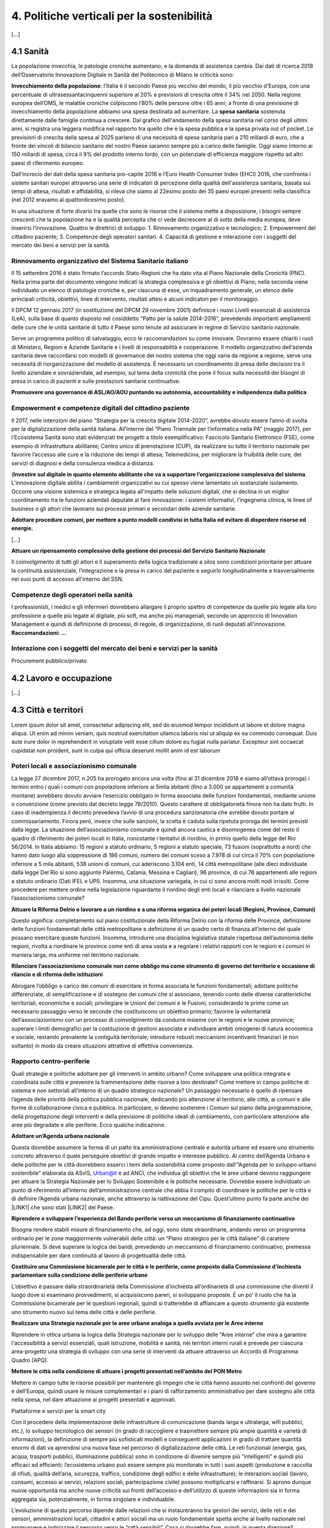 
.. _h2f172e3768552216c5625562123366:

4. Politiche verticali per la sostenibilità
###########################################

[...]

.. _h7072627f221a1d27432953769781c52:

4.1 Sanità
**********

La popolazione invecchia, le patologie croniche aumentano, e la domanda di assistenza cambia. Dai dati di ricerca 2018 dell’Osservatorio Innovazione Digitale in Sanità del Politecnico di Milano le criticità sono:

\ |STYLE0|\ : l’Italia è il secondo Paese più vecchio del mondo, il più vecchio d'Europa, con una percentuale di ultrasessantacinquenni superiore al 20% e previsioni di crescita oltre il 34% nel 2050.
Nella regione europea dell’OMS, le malattie croniche colpiscono l’80% delle persone oltre i 65 anni; a fronte di una previsione di invecchiamento della popolazione abbiamo una spesa destinata ad aumentare. 
La \ |STYLE1|\  sostenuta direttamente dalle famiglie continua a crescere. Dal grafico dell'andamento della spesa sanitaria nel corso degli ultimi anni, si registra una leggera modifica nel rapporto tra quello che è la spesa pubblica e la spesa privata out of pocket. Le previsioni di crescita della spesa al 2025 parlano di una necessità di spesa sanitaria pari a 210 miliardi di euro, che a fronte dei vincoli di bilancio sanitario del nostro Paese saranno sempre più a carico delle famiglie.  Oggi siamo intorno ai 150 miliardi di spesa, circa il 9% del prodotto interno lordo, con un potenziale di efficienza maggiore rispetto ad altri paesi di riferimento europeo.

\ |IMG1|\ 

Dall’incrocio dei dati della spesa sanitaria pro-capite 2016 e l’Euro Health Consumer Index (EHCI) 2016, che confronta i sistemi sanitari europei attraverso una serie di indicatori di percezione della qualità dell'assistenza sanitaria, basata sui tempi di attesa, risultati e affidabilità, si rileva che siamo al 22esimo posto dei 35 paesi europei presenti nella classifica (nel 2012 eravamo al quattordicesimo posto).

In una situazione di forte divario tra quelle che sono le risorse che il sistema mette a disposizione, i bisogni sempre crescenti che la popolazione ha e la qualità percepita che ci vede decrescere al di sotto della media europea, deve inserirsi l’innovazione. Quattro le direttrici di sviluppo: 1. Rinnovamento organizzativo e tecnologico; 2. Empowerment del cittadino paziente; 3. Competenze degli operatori sanitari. 4. Capacità di gestione e interazione con i soggetti del mercato dei beni e servizi per la sanità.

.. _h6832203f4445585a433f372157667a7c:

Rinnovamento organizzativo del Sistema Sanitario italiano
=========================================================

Il 15 settembre 2016 è stato firmato l’accordo Stato-Regioni che ha dato vita al Piano Nazionale della Cronicità (PNC). Nella prima parte del documento vengono indicati la strategia complessiva e gli obiettivi di Piano; nella seconda viene individuato un elenco di patologie croniche e, per ciascuna di esse, un inquadramento generale, un elenco delle principali criticità, obiettivi, linee di intervento, risultati attesi e alcuni indicatori per il monitoraggio. 

Il DPCM 12 gennaio 2017 (in sostituzione del DPCM 29 novembre 2001) definisce i nuovi Livelli essenziali di assistenza (LeA), sulla base di quanto disposto nel cosiddetto “Patto per la salute 2014-2016”, prevedendo importanti ampliamenti delle cure che le unità sanitarie di tutto il Paese sono tenute ad assicurare in regime di Servizio sanitario nazionale. 

Serve un programma politico di salvataggio, ecco le raccomandazioni su come innovare. Dovranno essere chiariti i ruoli di Ministero, Regioni e Aziende Sanitarie e i livelli di responsabilità e cooperazione. Il modello organizzativo dell’azienda sanitaria deve raccordarsi con modelli di governance del nostro sistema che oggi varia da regione a regione, serve una necessità di riorganizzazione del modello di assistenza. È necessario un coordinamento di presa delle decisioni tra il livello aziendale e sovraziendale, ad esempio, sul tema della cronicità che pone il focus sulla necessità dei bisogni di presa in carico di pazienti e sulle prestazioni sanitarie continuative.

\ |STYLE2|\ 

.. _h1f2e2a401fb101e18583f591368c1b:

Empowerment e competenze digitali del cittadino paziente
========================================================

Il 2017, nelle intenzioni del piano “Strategia per la crescita digitale 2014-2020”, avrebbe dovuto essere l’anno di svolta per la digitalizzazione della sanità italiana. All’interno del “Piano Triennale per l’informatica nella PA” (maggio 2017), per l'Ecosistema Sanità sono stati evidenziati tre progetti a titolo esemplificativo: Fascicolo Sanitario Elettronico (FSE), come esempio di infrastruttura abilitante; Centro unico di prenotazione (CUP), da realizzare su tutto il territorio nazionale per favorire l’accesso alle cure e la riduzione dei tempi di attesa; Telemedicina, per migliorare la fruibilità delle cure, dei servizi di diagnosi e della consulenza medica a distanza. 

(\ |STYLE3|\ . 
L’innovazione digitale abilita i cambiamenti organizzativi su cui spesso viene lamentato un sostanziale isolamento. Occorre una visione sistemica e strategica legata all'impatto delle soluzioni digitali, che si declina in un miglior coordinamento tra le funzioni aziendali deputate al fare innovazione: i sistemi informativi, l’ingegneria clinica, le linee of business o gli attori che lavorano sui processi primari e secondari delle aziende sanitarie.

\ |STYLE4|\  

[...]

\ |STYLE5|\  

Il coinvolgimento di tutti gli attori e il superamento della logica tradizionale a silos sono condizioni prioritarie per attuare la continuità assistenziale, l’integrazione e la presa in carico del paziente e seguirlo longitudinalmente e trasversalmente nei suoi punti di accesso all'interno del SSN.

.. _h737501c1ac6b3461a77254837c59:

Competenze degli operatori nella sanità
=======================================

I professionisti, i medici e gli infermieri dovrebbero allargare il proprio spettro di competenze da quelle più legate alla loro professione a quelle più legate al digitale, più soft, ma anche più manageriali, secondo un approccio di Innovation Management e quindi di definizione di processi, di regole, di organizzazione, di ruoli deputati all'innovazione. 
\ |STYLE6|\  

.. _h2a58794280632e323b465a2e5b80283b:

Interazione con i soggetti del mercato dei beni e servizi per la sanità
=======================================================================

Procurement pubblico/privato

.. _h537236e402f2e20263b59351a391740:

4.2 Lavoro e occupazione
************************

[...]

.. _h385c12e21d148235e633736645a4:

4.3 Città e territori
*********************

Lorem ipsum dolor sit amet, consectetur adipiscing elit, sed do eiusmod tempor incididunt ut labore et dolore magna aliqua. Ut enim ad minim veniam, quis nostrud exercitation ullamco laboris nisi ut aliquip ex ea commodo consequat. Duis aute irure dolor in reprehenderit in voluptate velit esse cillum dolore eu fugiat nulla pariatur. Excepteur sint occaecat cupidatat non proident, sunt in culpa qui officia deserunt mollit anim id est laborum

.. _h363438484644623742c5a16533b4570:

Poteri locali e associazionismo comunale
========================================

La legge 27 dicembre 2017, n.205 ha prorogato ancora una volta (fino al 31 dicembre 2018 e siamo all’ottava proroga) i termini entro i quali i comuni con popolazione inferiore ai 5mila abitanti (fino a 3.000 se appartenenti a comunità montane) avrebbero dovuto avviare l’esercizio obbligato in forma associata delle funzioni fondamentali, mediante unione o convenzione (come previsto dal decreto legge 78/2010). Questo carattere di obbligatorietà finora non ha dato frutti. In caso di inadempienza il decreto prevedeva l’avvio di una procedura sanzionatoria che avrebbe dovuto portare al commissariamento. Finora però, invece che sulle sanzioni, la scelta è caduta sulla ripetuta proroga dei termini previsti dalla legge. La situazione dell’associazionismo comunale è quindi ancora caotica e disomogenea come del resto il quadro di riferimento dei poteri locali in Italia, nonostante i tentativi di riordino, in primis quello della legge del Rio 56/2014. In Italia abbiamo: 15 regioni a statuto ordinario, 5 regioni a statuto speciale, 73 fusioni (soprattutto a nord) che hanno dato luogo alla soppressione di 186 comuni, numero dei comuni sceso a 7.978 di cui circa il 70% con popolazione inferiore a 5 mila abitanti, 538 unioni di comuni, cui aderiscono 3.104 enti, 14 città metropolitane (alle dieci individuate dalla legge Del Rio si sono aggiunte Palermo, Catania, Messina e Cagliari), 96 province, di cui 76 appartenenti alle regioni a statuto ordinario (Dati IFEL e UPI). Insomma, una situazione variegata, in cui ci sono ancora molti nodi irrisolti. Come procedere per mettere ordine nella legislazione riguardante il riordino degli enti locali e rilanciare a livello nazionale l’associazionismo comunale?

\ |STYLE7|\ 

Questo significa: completamento sul piano costituzionale della Riforma Delrio con la riforma delle Province, definizione delle funzioni fondamentali delle città metropolitane e definizione di un quadro certo di finanza all’interno del quale possano esercitare queste funzioni. Insomma, introdurre una disciplina legislativa statale rispettosa dell’autonomia delle regioni, rivolta a riordinare le province come enti di area vasta e a regolare i relativi rapporti con le regioni e i comuni in maniera larga, ma uniforme nel territorio nazionale.

\ |STYLE8|\ 

Abrogare l’obbligo a carico dei comuni di esercitare in forma associata le funzioni fondamentali; adottare politiche differenziate, di semplificazione e di sostegno dei comuni che si associano, tenendo conto delle diverse caratteristiche territoriali, economiche e sociali; privilegiare le Unioni dei comuni e le Fusioni, considerando le prime come un necessario passaggio verso le seconde che costituiscono un obiettivo primario; favorire la volontarietà dell’associazionismo con un processo di coinvolgimento da condurre insieme con le regioni e le nuove province; superare i limiti demografici per la costituzione di gestioni associate e individuare ambiti omogenei di natura economica e sociale, restando prevalente la contiguità territoriale; introdurre robusti meccanismi incentivanti finanziari (e non soltanto) in modo da creare situazioni attrattive di effettiva convenienza.

.. _h6587c303970e627fb402e33337a:

Rapporto centro-periferie
=========================

Quali strategie e politiche adottare per gli interventi in ambito urbano? Come sviluppare una politica integrata e coordinata sulle città e prevenire la frammentazione delle risorse a loro destinate? Come mettere in campo politiche di sistema e non settoriali all’interno di un quadro strategico nazionale? Un passaggio necessario è quello di ripensare l’agenda delle priorità della politica pubblica nazionale, dedicando più attenzione al territorio, alle città, ai comuni e alle forme di collaborazione civica e pubblica. In particolare, si devono sostenere i Comuni sul piano della programmazione, della progettazione degli interventi e della previsione di politiche ideali di cambiamento, con particolare attenzione alle aree più degradate e alle periferie. Ecco qualche indicazione.

\ |STYLE9|\ 

Questa dovrebbe assumere la forma di un patto tra amministrazione centrale e autorità urbane ed essere uno strumento concreto attraverso il quale perseguire obiettivi di grande impatto e interesse pubblico. Al centro dell’Agenda Urbana e delle politiche per le città dovrebbero esserci i temi della sostenibilità come proposto dall’“Agenda per lo sviluppo urbano sostenibile” elaborata da ASviS, Urban@it e ad ANCI, che individua gli obiettivi che le aree urbane devono raggiungere per attuare la Strategia Nazionale per lo Sviluppo Sostenibile e le politiche necessarie. Dovrebbe essere individuato un punto di riferimento all’interno dell’amministrazione centrale che abbia il compito di coordinare le politiche per le città e di definire l’Agenda urbana nazionale, anche attraverso la riattivazione del Cipu. Quest’ultimo punto fa parte anche dei \ |LINK1|\  che sono stati \ |LINK2|\  del Paese.

\ |STYLE10|\ 

Bisogna rendere stabili misure di finanziamento che, ad oggi, sono state straordinarie, andando verso un programma ordinario per le zone maggiormente vulnerabili delle città: un “Piano strategico per le città italiane” di carattere pluriennale. Si deve superare la logica dei bandi, prevedendo un meccanismo di finanziamento continuativo, premessa indispensabile per dare continuità al lavoro di progettualità delle città.

\ |STYLE11|\ 

L’obiettivo è passare dalla straordinarietà della Commissione d’inchiesta all’ordinarietà di una commissione che diventi il luogo dove si esaminano provvedimenti, si acquisiscono pareri, si sviluppano proposte. È un po’ il ruolo che ha la Commissione bicamerale per le questioni regionali, quindi si tratterebbe di affiancare a questo strumento già esistente uno strumento nuovo sul tema delle città e delle periferie.

\ |STYLE12|\  

Riprendere in ottica urbana la logica della Strategia nazionale per lo sviluppo delle “Aree interne” che mira a garantire l'accessibilità a servizi essenziali, quali istruzione, mobilità e sanità, nei territori interni rurali e prevede per ciascuna area-progetto una strategia di sviluppo con una serie di interventi da attuare attraverso un Accordo di Programma Quadro (APQ).

\ |STYLE13|\ 

Mettere in campo tutte le risorse possibili per mantenere gli impegni che le città hanno assunto nei confronti del governo e dell’Europa, quindi usare le misure complementari e i piani di rafforzamento amministrativo per dare sostegno alle città nella spesa, nel dare attuazione ai progetti presentati e approvati.

Piattaforme e servizi per la smart city

Con il procedere della implementazione delle infrastrutture di comunicazione (banda larga e ultralarga, wifi pubblici, etc.), lo sviluppo tecnologico dei sensori (in grado di raccogliere e trasmettere sempre più ampie quantità e varietà di informazioni), la definizione di sempre più sofisticati modelli e conseguenti applicazioni in grado di trattare quantità enormi di dati va aprendosi una nuova fase nel percorso di digitalizzazione delle città. Le reti funzionali (energia, gas, acqua, trasporti pubblici, illuminazione pubblica) sono in condizione di divenire sempre più “intelligenti” e quindi più efficaci ed efficienti; l’ecosistema urbano può essere sempre più monitorato in tutti i suoi aspetti (produzione e raccolta di rifiuti, qualità dell’aria, sicurezza, traffico, condizione degli edifici e delle infrastrutture); le interazioni sociali (lavoro, consumi, accesso ai servizi, relazioni sociali, partecipazione civile) possono moltiplicarsi e raffinarsi. Si aprono dunque nuove opportunità ma anche nuove criticità sui fronti dell’accesso e dell’utilizzo di queste informazioni sia in forma aggregata sia, potenzialmente, in forma singolare e individuabile.

L’evoluzione di questo percorso dipende dalle relazioni che si instaureranno tra gestori dei servizi, delle reti e dei sensori, amministrazioni locali, cittadini e attori sociali ma un ruolo fondamentale spetta anche al livello nazionale nel promuovere e indirizzare il percorso verso le “città sensibili”. Cosa si dovrebbe fare, quindi, in questa direzione?

\ |STYLE14|\ 

È possibile far emergere da queste trasformazioni nuovi strumenti a disposizione dei cittadini per rendere più consapevoli le loro scelte di comportamento e  consumo, più facile e completo l’accesso ai servizi,  più consistente e influente la loro partecipazione civile. Ma queste opportunità non possono essere prerogativa di una minoranza che dispone delle capacità e degli strumenti per sfruttarle.

\ |STYLE15|\ 

Se nei ranghi delle pubbliche amministrazioni non ci sono persone che hanno le competenze per comprendere e valutare la valenza generale di queste trasformazioni ma anche le loro declinazioni operative si crea uno squilibrio, diviene più difficile indirizzare e gestire la trasformazione. La richiesta allora è duplice: dotare le amministrazioni degli strumenti per formare il personale esistente e consentirgli, in deroga ai vari vincoli, di assumere nuove personale dedicato a questo ambito dell’azione pubblica.

\ |STYLE16|\ 

Questo sia in termini di procedure per il loro acquisto sul mercato sia in termini di modalità di definizione delle partnership pubblico- privato che appaiono cruciali in questi ambiti e che non appaiono regolate in modo efficace dalle attuali normative sugli appalti di servizi. Naturalmente esiste anche un problema di risorse dedicate, quantomeno in termini di deroga ai vincoli di spesa per gli investimenti effettuati in questo ambito, magari finanziati con i risparmi realizzati.

\ |STYLE17|\ 

Anche questo aspetto sembra richiedere un approfondimento della regolazione, principalmente, ma non esclusivamente, relativamente alle problematiche della privacy.

\ |STYLE18|\ 

Questo può tradursi nella elaborazione, possibilmente partecipata, di linea guida nazionali e di sedi di interscambio delle esperienze. Un processo di trasformazione delle reti urbane di questa portata e di questa complessità deve fondarsi sull’iniziativa locale, sulla capacità delle singole amministrazioni di individuare necessità e priorità, ma va inserito in un quadro generale che dia la direzione di marcia e supporti tecnicamente e metodologicamente l’azione locale.

.. _h37764334d7631644a305d25706f69:

Sharing Economy
===============

[...]

.. _h7d77441b36154752a41756f66747b78:

4.4 Energia e ambiente
**********************

Lorem ipsum dolor sit amet, consectetur adipiscing elit, sed do eiusmod tempor incididunt ut labore et dolore magna aliqua. Ut enim ad minim veniam, quis nostrud exercitation ullamco laboris nisi ut aliquip ex ea commodo consequat. Duis aute irure dolor in reprehenderit in voluptate velit esse cillum dolore eu fugiat nulla pariatur. Excepteur sint occaecat cupidatat non proident, sunt in culpa qui officia deserunt mollit anim id est laborum

.. _h3f1c512d481f17303468601813187d17:

Strategia Nazionale Energetica (SEN)
====================================

La Strategia Energetica Nazionale, adottata a novembre 2017 rappresenta per l’Italia una decisa spinta verso la sostenibilità e, insieme al Piano Industria 4.0, uno dei grandi assi di sviluppo della politica industriale da qui al 2030. 175 miliardi di investimenti per costruire un sistema più competitivo, garantendo non solo energia a minor costo per cittadini e imprese ma anche lo sviluppo di nuovi mercati e nuova occupazione; più sostenibile attraverso l’efficienza nei consumi, il risparmio energetico e la mobilità elettrica; più sicuro migliorando la sicurezza delle infrastrutture e la flessibilità dell’offerta.

La Strategia, coerentemente con gli obiettivi ambiziosi e complessi che si prefigge, assume valore non soltanto per i contenuti che esprime ma anche per il modello partecipativo adottato, essendo il frutto di un percorso partecipato a cui hanno contribuito Regioni, Enti locali e oltre 250 tra associazioni, imprese e mondo della ricerca.

Durante la fase di implementazione della strategia sarà necessario prestare particolare attenzione ad alcuni specifici punti di particolare rilevanza.

\ |STYLE19|\ 

Il modello partecipativo sperimentato con la SEN va esteso anche alle fasi successive che andranno sviluppate: dalle norme agli interventi e strumenti attuativi. Tale modello permette di rafforzare la collaborazione tra Istituzioni ed Aziende e la coerenza delle azioni nel medio-lungo termine, condizioni necessarie per consolidare e portare avanti la Strategia nella prossima legislatura. Non bastano tuttavia PA e imprese, il terzo soggetto da coinvolgere sono i cittadini che avranno un ruolo sempre più rilevante nel raggiungimento degli obiettivi grazie al risparmio energetico ed al mutamento delle abitudini di consumo da parte delle famiglie e delle comunità locali.

\ |STYLE20|\ 

È opportuno riconoscere e rilanciare il compito dell’Autorità sia di creare un ambiente di mercato in cui l’informazione sia accessibile e trasparente a tutti i soggetti, sia di determinare indirizzi, strumenti efficaci e regole di attuazione della Strategia. Tale funzione è ben distinta dalla funzione di policy making dello Stato rappresentata da Governo e Parlamento.

\ |STYLE21|\ 

Occorre mantenere viva l’attenzione al tema della sostenibilità ambientale, da un lato inserendola in una visione più ampia di sviluppo del Paese legato alla Green economy, dall’altro valutando attentamente l’impatto ambientale delle azioni messe campo su consumo di suolo, qualità dell’aria e delle acque, etc. Sul tema del consumo di suolo, ad esempio, è necessario dotarsi di piani urbanistici coerenti e di una politica di recupero e bonifica dei siti di interesse nazionale che riducano l’occupazione di suolo agricolo.

\ |STYLE22|\  

Per garantire una ricaduta efficace delle diverse misure è necessario prestare maggiore attenzione al coinvolgimento degli enti locali. Le Amministrazioni locali sono soggetti che contribuiscono in maniera rilevante, positivamente o negativamente, al raggiungimento degli obiettivi. Ambiti come la mobilità e l’efficienza energetica, l’illuminazione pubblica, la riqualificazione di edifici pubblici rientrano a pieno titolo tra le funzioni dei Comuni i quali devono certamente veder potenziati gli strumenti a disposizione, sia in termini di incentivi sia in termini di crescita delle capacità e competenze amministrative in ambito energetico.

\ |STYLE23|\ 

Oggi una politica energetica attuata in Italia ha riflessi attivi e passivi sugli altri Paesi, importando ed esportando effetti rispetto alle altre strategie europee.

.. _h4b5e1465d7f177845f1570254d5c42:

Economia circolare
==================

Progredire verso un’economia circolare costituisce uno dei 17 obiettivi di sviluppo sostenibile dell’Agenda 2030, lanciati dall’ONU nel 2015 (goal 12 - Consumo e produzione responsabili). L'economia circolare segna il passaggio da un modello lineare di produzione a un modello circolare e consiste nell'assunzione di tre semplici assiomi: riciclare (scarti non riutilizzabili), ridurre (sprechi di materie prime) riutilizzare (estendendo il ciclo di vita dei prodotti).

In un’economia circolare i flussi di materiali sono di due tipi: quelli biologici, in grado di essere reintegrati nella biosfera, e quelli tecnici, destinati ad essere rivalorizzati senza entrare nella biosfera». Per realizzarla serve rispettare tre principi. 

Il primo è riscoprire i giacimenti di materia scartata come fonte di materia prima: raccolta dei rifiuti, riciclo, riutilizzo, gestione degli output produttivi, scarti agricoli (bioeconomia).

Il secondo principio è legato alla fine dello spreco d’uso del prodotto (unused value), prima ancora di essere scartato. Favorire condivisione e uso collettivo, introduzione di prodotti di business fondati sul modello Prodotto come Servizio (Paas).

Il terzo principio è fermare la morte prematura della materia. Allungamento tempi di vita del prodotto, facilità di riparazione, upgrading, sostituzione, refilling, ecc., sono alcune delle strategie necessarie da adottare per ritardare il più possibile la rigenerazione/riciclo della materia.

Un ampio slancio a questa economia è dato dal ruolo svolto dalla Pubblica Amministrazione nell’adozione di atti autoritativi, nelle attività di programmazione, negli impegni di regolazione del mercato delle imprese (target 12.6), nel creare nuove opportunità e pratiche di condivisione.

Con il nuovo Codice appalti (D.lgs 50/2016), che conferma quanto previsto dalla L.221/2015, il GPP (Green Public Procurement) è diventato obbligatorio ed è stata garantita l’applicazione dei CAM (Criteri ambientali minimi) nelle gare pubbliche. Questo obbligo normativo si incardina perfettamente in un contesto di normativa cogente di derivazione comunitaria, di atti di indirizzo comunitari, di Comunicazioni della Commissione Europea sull’economia circolare (COM (2014) 398 e COM (2015) 614) e sull’uso efficiente delle risorse (COM (2011) 21 e COM (2011) 571) nonché di accordi internazionali, quale l’Accordo sul clima di Parigi, che impongono l’adozione di tutte le misure efficaci per promuovere modelli di economia circolare, l’efficienza nell’uso delle risorse e dell’energia, il minor impiego e dispersione di sostanze chimiche pericolose.

Dopo tre anni di trattative, il Parlamento europeo riunito in plenaria a Strasburgo lo scorso 18 aprile, ha dato il via libera al cosiddetto “Pacchetto sull’Economia Circolare”, costituito da quattro direttive sui rifiuti, sulle discariche, sugli imballaggi e sui veicoli fuori uso, pensato per combinare ambientalismo e crescita economica.

Affinché si possa creare una vera economia circolare su scala nazionale, il futuro governo nazionale e tutti i governi cittadini dovrebbero:

\ |STYLE24|\  (Il pacchetto sull’Economia Circolare sarà pubblicato sulla Gazzetta ufficiale dell’Unione europea dopo l’approvazione formale del Consiglio).

\ |STYLE25|\ : l’Italia oggi offre numerose esperienze di economia circolare. Per una migliore comprensione dell’estensione del fenomeno e una migliore programmazione economica serve mappare con attenzione questi flussi.

\ |STYLE26|\  riconoscere i materiali di cui un oggetto è composto diviene fondamentale per gestire il suo fine vita, aumentando la tracciabilità dei flussi, anche impiegando blockchain, combattendo così l’illegalità.

\ |STYLE27|\ , anche collaborando con le realtà internazionali (Ellen MacArthur Fundation, Circle Economy, Centro Materia Rinnovabile, Circular Economy Network)

\ |STYLE28|\ 
Quando si realizzano gare d’appalto è essenziale esplicitare i requisiti CE, formando però allo stesso tempo le aziende attraverso i processi di innovazione. Manca uno standard CE, serve dunque  impiegare le certificazioni ambientali e sociali esistenti. Se si analizza la conformità ai Criteri ambientali minimi delle aziende rispondenti ai bandi della Pubblica Amministrazione, in particolare in relazione al CAM edilizia 2017, notiamo come l’adesione totale a questi obiettivi si riscontra solamente nel 6% dei partecipanti.

Facilitazione: un’agenzia interministeriale che crei le connessioni tra tutti i livelli di governo della città, la società civile e l’impresa. 

Occorre investire in ricerca e sviluppo, sia presso le università che gli appositi centri (pubblici e privati). Formazione e comunicazione: sostenere progetti di studio, ricerca e comunicazione per approfondire gli innumerevoli temi dell’economia circolare.

Innovazione e start-up: sostegno agli incubatori della CE, come Progetto Manifattura, in sinergia con il mondo Industria 4.0. - Semplificazione: dare alle imprese la possibilità di sviluppare  strategie di innovazione CE   

.. _h414b1e7073564b1c6019276d75343944:

4.5 Istruzione e formazione
***************************

[...]

.. bottom of content


.. |STYLE0| replace:: **Invecchiamento della popolazione**

.. |STYLE1| replace:: **spesa sanitaria**

.. |STYLE2| replace:: **Promuovere una governance di ASL/AO/AOU puntando su autonomia, accountability e indipendenza dalla politica**

.. |STYLE3| replace:: **Investire sul digitale in quanto elemento abilitante che va a supportare l’organizzazione complessiva del sistema**

.. |STYLE4| replace:: **Adottare procedure comuni, per mettere a punto modelli condivisi in tutta Italia ed evitare di disperdere risorse ed energie.**

.. |STYLE5| replace:: **Attuare un ripensamento complessivo della gestione dei processi del Servizio Sanitario Nazionale**

.. |STYLE6| replace:: **Raccomandazioni: …**

.. |STYLE7| replace:: **Attuare la Riforma Delrio e lavorare a un riordino e a una riforma organica dei poteri locali (Regioni, Province, Comuni)**

.. |STYLE8| replace:: **Rilanciare l’associazionismo comunale non come obbligo ma come strumento di governo del territorio e occasione di rilancio e di riforma delle istituzioni**

.. |STYLE9| replace:: **Adottare un’Agenda urbana nazionale**

.. |STYLE10| replace:: **Riprendere e sviluppare l’esperienza del Bando periferie verso un meccanismo di finanziamento continuativo**

.. |STYLE11| replace:: **Costituire una Commissione bicamerale per le città e le periferie, come proposto dalla Commissione d’inchiesta parlamentare sulla condizione delle periferie urbane**

.. |STYLE12| replace:: **Realizzare una Strategia nazionale per le aree urbane analoga a quella avviata per le Aree interne**

.. |STYLE13| replace:: **Mettere le città nella condizione di attuare i progetti presentati nell’ambito del PON Metro**

.. |STYLE14| replace:: **Alimentare e sviluppare le iniziative per la diffusione della cultura digitale tra la popolazione, a partire dal livello scolastico**

.. |STYLE15| replace:: **Dotare le amministrazioni pubbliche, in primo luogo quelle locali, delle capacità e competenze per governare consapevolmente questi processi**

.. |STYLE16| replace:: **Attuare una revisione delle regole di acquisizione dei servizi tecnologici-digitali**

.. |STYLE17| replace:: **Approfondire la questione dell’acquisizione e dell’utilizzo delle informazioni**

.. |STYLE18| replace:: **Creare un luogo di regia/consultazione a livello centrale cui le amministrazioni locali possano riferirsi per avere supporto nelle loro scelte e nei loro impegni**

.. |STYLE19| replace:: **Applicare il modello partecipativo, sperimentato con la SEN, anche alle fasi successive che andranno sviluppare:**

.. |STYLE20| replace:: **Conferire forza al ruolo dell’Autorità di Regolazione per energia, Reti e Ambiente**

.. |STYLE21| replace:: **Mantenere forte il focus sulla sostenibilità ambientale della Strategia energetica**

.. |STYLE22| replace:: **Prestare maggiore attenzione e coinvolgimento degli Enti locali**

.. |STYLE23| replace:: **Integrare la SEN nel quadro delle strategie europee**

.. |STYLE24| replace:: **Recepire con rapidità le direttive EU sull’economia circolare ed anticipare strategie importanti come eco-design, strategia sulla plastica, rafforzamento della Responsabilità Estesa di Prodotto.**

.. |STYLE25| replace:: **Mappare l’esistente**

.. |STYLE26| replace:: **Definire i criteri per il passaporto dei materiali:**

.. |STYLE27| replace:: **Creare un hotspot nazionale sulla CE e proseguire il lavoro del Ministero dello sviluppo economico e del Ministero dell’Ambiente**

.. |STYLE28| replace:: **Creare uno standard CE**


.. |LINK1| raw:: html

    <a href="http://asvis.it/home/46-2589/il-video-appello-di-giovanninibrper-una-legislatura-sostenibile#.WqlRNejOXcs" target="_blank">10 punti di ASviS</a>

.. |LINK2| raw:: html

    <a href="http://asvis.it/home/46-2694/ladesione-di-partiti-e-movimenti-allappello-asvis-per-una-legislatura-sostenibile#.WqlRX-jOXct" target="_blank">sottoscritti dalle principali forze politiche</a>


.. |IMG1| image:: static/4-politiche-sostenibilita_1.jpeg
   :height: 309 px
   :width: 582 px
